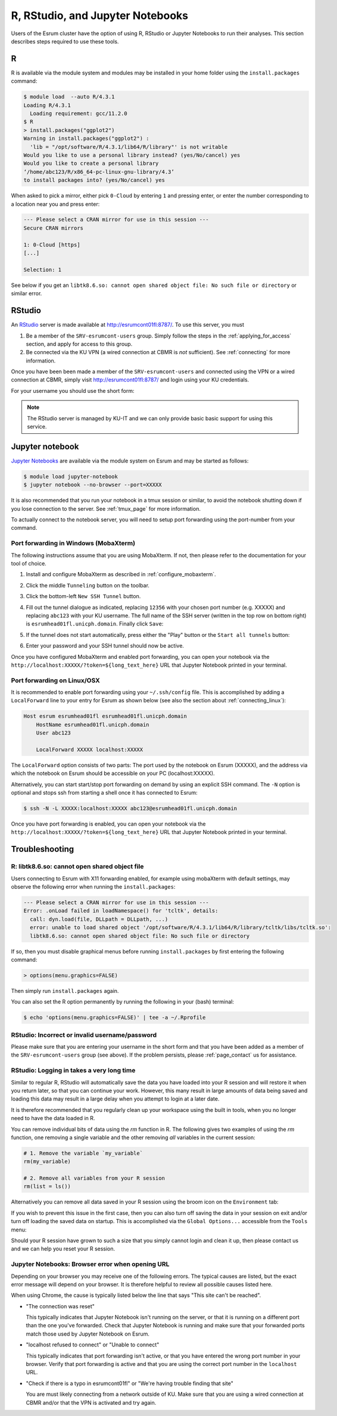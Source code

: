 .. _page_rstudio:

###################################
 R, RStudio, and Jupyter Notebooks
###################################

Users of the Esrum cluster have the option of using R, RStudio or
Jupyter Notebooks to run their analyses. This section describes steps
required to use these tools.

***
 R
***

R is available via the module system and modules may be installed in
your home folder using the ``install.packages`` command:

.. code:: console

   $ module load  --auto R/4.3.1
   Loading R/4.3.1
     Loading requirement: gcc/11.2.0
   $ R
   > install.packages("ggplot2")
   Warning in install.packages("ggplot2") :
     'lib = "/opt/software/R/4.3.1/lib64/R/library"' is not writable
   Would you like to use a personal library instead? (yes/No/cancel) yes
   Would you like to create a personal library
   ‘/home/abc123/R/x86_64-pc-linux-gnu-library/4.3’
   to install packages into? (yes/No/cancel) yes

When asked to pick a mirror, either pick ``0-Cloud`` by entering ``1``
and pressing enter, or enter the number corresponding to a location near
you and press enter:

.. code:: console

   --- Please select a CRAN mirror for use in this session ---
   Secure CRAN mirrors

   1: 0-Cloud [https]
   [...]

   Selection: 1

See below if you get an ``libtk8.6.so: cannot open shared object file:
No such file or directory`` or similar error.

*********
 RStudio
*********

An RStudio_ server is made available at http://esrumcont01fl:8787/. To
use this server, you must

#. Be a member of the ``SRV-esrumcont-users`` group. Simply follow the
   steps in the :ref:`applying_for_access` section, and apply for access
   to this group.

#. Be connected via the KU VPN (a wired connection at CBMR is *not*
   sufficient). See :ref:`connecting` for more information.

Once you have been been made a member of the ``SRV-esrumcont-users`` and
connected using the VPN or a wired connection at CBMR, simply visit
http://esrumcont01fl:8787/ and login using your KU credentials.

For your username you should use the short form:

.. image:: images/rstudio_login.png
   :align: center

.. note::

   The RStudio server is managed by KU-IT and we can only provide basic
   basic support for using this service.

******************
 Jupyter notebook
******************

`Jupyter Notebooks`_ are available via the module system on Esrum and
may be started as follows:

.. code:: shell

   $ module load jupyter-notebook
   $ jupyter notebook --no-browser --port=XXXXX

.. raw:: html

   <script>
    document.write("The number used in the argument <code class=\"docutils literal notranslate\"><span class=\"pre\">--port=XXXXX</span></code> must be a value in the range 49152 to 65535, and must not be a number used by another user on Esrum. The number shown here was randomly selected for you and you can refresh this page for a different suggestion.")
   </script>
   <noscript>
   The XXXXX in the above command must be replaced with a valid port number. To avoid trouble you should pick a number in the range 49152 to 65535, and you must not pick a number used by another user on Esrum.
   </noscript>

It is also recommended that you run your notebook in a tmux session or
similar, to avoid the notebook shutting down if you lose connection to
the server. See :ref:`tmux_page` for more information.

To actually connect to the notebook server, you will need to setup port
forwarding using the port-number from your command.

Port forwarding in Windows (MobaXterm)
======================================

The following instructions assume that you are using MobaXterm. If not,
then please refer to the documentation for your tool of choice.

#. Install and configure MobaXterm as described in
   :ref:`configure_mobaxterm`.

#. Click the middle ``Tunneling`` button on the toolbar.

   .. image:: images/mobaxterm_tunnel_01.png
      :align: center

#. Click the bottom-left ``New SSH Tunnel`` button.

   .. image:: images/mobaxterm_tunnel_02.png
      :align: center

#. Fill out the tunnel dialogue as indicated, replacing ``12356`` with
   your chosen port number (e.g. XXXXX) and replacing ``abc123`` with
   your KU username. The full name of the SSH server (written in the top
   row on bottom right) is ``esrumhead01fl.unicph.domain``. Finally
   click ``Save``:

   .. image:: images/mobaxterm_tunnel_03.png
      :align: center

#. If the tunnel does not start automatically, press either the "Play"
   button or the ``Start all tunnels`` button:

   .. image:: images/mobaxterm_tunnel_04.png
      :align: center

#. Enter your password and your SSH tunnel should now be active.

Once you have configured MobaXterm and enabled port forwarding, you can
open your notebook via the
``http://localhost:XXXXX/?token=${long_text_here}`` URL that Jupyter
Notebook printed in your terminal.

Port forwarding on Linux/OSX
============================

It is recommended to enable port forwarding using your ``~/.ssh/config``
file. This is accomplished by adding a ``LocalForward`` line to your
entry for Esrum as shown below (see also the section about
:ref:`connecting_linux`):

.. code:: text

   Host esrum esrumhead01fl esrumhead01fl.unicph.domain
       HostName esrumhead01fl.unicph.domain
       User abc123

       LocalForward XXXXX localhost:XXXXX

The ``LocalForward`` option consists of two parts: The port used by the
notebook on Esrum (XXXXX), and the address via which the notebook on
Esrum should be accessible on your PC (localhost:XXXXX).

Alternatively, you can start start/stop port forwarding on demand by
using an explicit SSH command. The ``-N`` option is optional and stops
ssh from starting a shell once it has connected to Esrum:

.. code:: shell

   $ ssh -N -L XXXXX:localhost:XXXXX abc123@esrumhead01fl.unicph.domain

Once you have port forwarding is enabled, you can open your notebook via
the ``http://localhost:XXXXX/?token=${long_text_here}`` URL that Jupyter
Notebook printed in your terminal.

*****************
 Troubleshooting
*****************

R: libtk8.6.so: cannot open shared object file
==============================================

Users connecting to Esrum with X11 forwarding enabled, for example using
mobaXterm with default settings, may observe the following error when
running the ``install.packages``:

.. code:: console

   --- Please select a CRAN mirror for use in this session ---
   Error: .onLoad failed in loadNamespace() for 'tcltk', details:
     call: dyn.load(file, DLLpath = DLLpath, ...)
     error: unable to load shared object '/opt/software/R/4.3.1/lib64/R/library/tcltk/libs/tcltk.so':
     libtk8.6.so: cannot open shared object file: No such file or directory

If so, then you must disable graphical menus before running
``install.packages`` by first entering the following command:

.. code:: console

   > options(menu.graphics=FALSE)

Then simply run ``install.packages`` again.

You can also set the R option permanently by running the following in
your (bash) terminal:

.. code:: console

   $ echo 'options(menu.graphics=FALSE)' | tee -a ~/.Rprofile

RStudio: Incorrect or invalid username/password
===============================================

Please make sure that you are entering your username in the short form
and that you have been added as a member of the ``SRV-esrumcont-users``
group (see above). If the problem persists, please :ref:`page_contact`
us for assistance.

RStudio: Logging in takes a very long time
==========================================

Similar to regular R, RStudio will automatically save the data you have
loaded into your R session and will restore it when you return later, so
that you can continue your work. However, this many result in large
amounts of data being saved and loading this data may result in a large
delay when you attempt to login at a later date.

It is therefore recommended that you regularly clean up your workspace
using the built in tools, when you no longer need to have the data
loaded in R.

You can remove individual bits of data using the `rm` function in R. The
following gives two examples of using the `rm` function, one removing a
single variable and the other removing *all* variables in the current
session:

.. code:: r

   # 1. Remove the variable `my_variable`
   rm(my_variable)

   # 2. Remove all variables from your R session
   rm(list = ls())

Alternatively you can remove all data saved in your R session using the
broom icon on the ``Environment`` tab:

.. image:: images/rstudio_gc_01.png
   :align: center

.. image:: images/rstudio_gc_02.png
   :align: center

If you wish to prevent this issue in the first case, then you can also
turn off saving the data in your session on exit and/or turn off loading
the saved data on startup. This is accomplished via the ``Global
Options...`` accessible from the ``Tools`` menu:

.. image:: images/rstudio_gc_03.png
   :align: center

Should your R session have grown to such a size that you simply cannot
login and clean it up, then please contact us and we can help you reset
your R session.

Jupyter Notebooks: Browser error when opening URL
=================================================

Depending on your browser you may receive one of the following errors.
The typical causes are listed, but the exact error message will depend
on your browser. It is therefore helpful to review all possible causes
listed here.

When using Chrome, the cause is typically listed below the line that
says "This site can't be reached".

-  "The connection was reset"

   This typically indicates that Jupyter Notebook isn't running on the
   server, or that it is running on a different port than the one you've
   forwarded. Check that Jupyter Notebook is running and make sure that
   your forwarded ports match those used by Jupyter Notebook on Esrum.

-  "localhost refused to connect" or "Unable to connect"

   This typically indicates that port forwarding isn't active, or that
   you have entered the wrong port number in your browser. Verify that
   port forwarding is active and that you are using the correct port
   number in the ``localhost`` URL.

-  "Check if there is a typo in esrumcont01fl" or "We're having trouble
   finding that site"

   You are must likely connecting from a network outside of KU. Make
   sure that you are using a wired connection at CBMR and/or that the
   VPN is activated and try again.

.. raw:: html

   <script defer>
    var random_port = getEphemeralPort();

    function updatePort(elem) {
      if (elem.childNodes.length) {
        elem.childNodes.forEach(updatePort);
      } else if (elem.textContent) {
        elem.textContent = elem.textContent.replaceAll("XXXXX", random_port);
      }

      if (elem.href && elem.href.includes("XXXXX")) {
        elem.href = elem.href.replaceAll("XXXXX", random_port);
        // open in new page
        elem.target = "_blank";
      }
    };

    document.addEventListener('DOMContentLoaded', function() {
      updatePort(document.body);
    });
   </script>

.. _jupyter notebooks: https://jupyter.org/

.. _rstudio: https://posit.co/products/open-source/rstudio/
